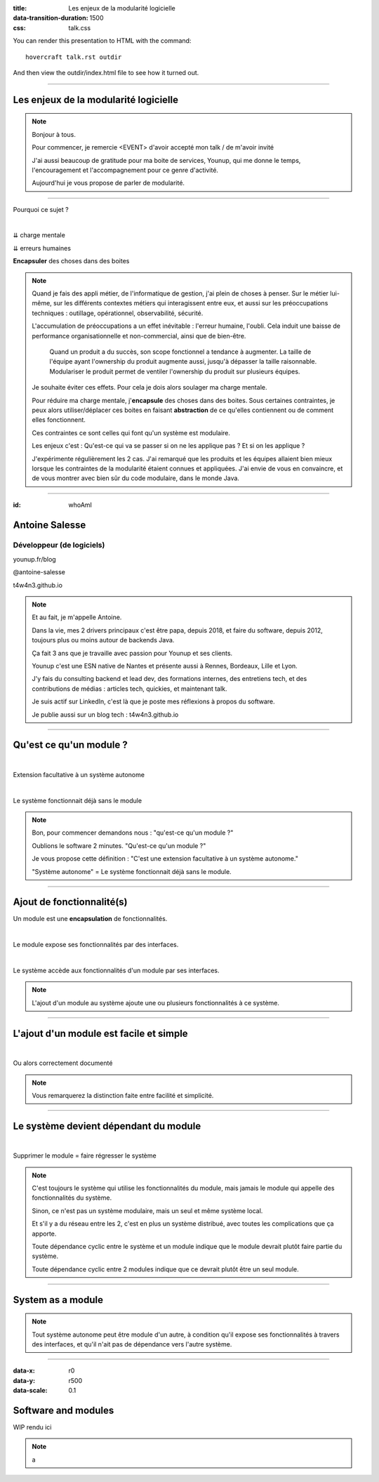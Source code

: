 :title: Les enjeux de la modularité logicielle
:data-transition-duration: 1500
:css: talk.css

You can render this presentation to HTML with the command::

    hovercraft talk.rst outdir

And then view the outdir/index.html file to see how it turned out.

----

Les enjeux de la modularité logicielle
======================================

.. note::

    Bonjour à tous.

    Pour commencer, je remercie <EVENT> d'avoir accepté mon talk / de m'avoir invité

    J'ai aussi beaucoup de gratitude pour ma boite de services, Younup, qui me donne le temps, l'encouragement et l'accompagnement pour ce genre d'activité.

    Aujourd'hui je vous propose de parler de modularité.

----

Pourquoi ce sujet ?

|

.. class:: substep

    ⇊ charge mentale

    ⇊ erreurs humaines

    **Encapsuler** des choses dans des boites

.. note::

    Quand je fais des appli métier, de l'informatique de gestion, j'ai plein de choses à penser. Sur le métier lui-même, sur les différents contextes métiers qui interagissent entre eux, et aussi sur les préoccupations techniques : outillage, opérationnel, observabilité, sécurité.

    L'accumulation de préoccupations a un effet inévitable : l'erreur humaine, l'oubli. Cela induit une baisse de performance organisationnelle et non-commercial, ainsi que de bien-être.

                Quand un produit a du succès, son scope fonctionnel a tendance à augmenter. La taille de l'équipe ayant l'ownership du produit augmente aussi, jusqu'à dépasser la taille raisonnable. Modulariser le produit permet de ventiler l'ownership du produit sur plusieurs équipes.

    Je souhaite éviter ces effets. Pour cela je dois alors soulager ma charge mentale.

    Pour réduire ma charge mentale, j'**encapsule** des choses dans des boites. Sous certaines contraintes, je peux alors utiliser/déplacer ces boites en faisant **abstraction** de ce qu'elles contiennent ou de comment elles fonctionnent.

    Ces contraintes ce sont celles qui font qu'un système est modulaire.

    Les enjeux c'est : Qu'est-ce qui va se passer si on ne les applique pas ? Et si on les applique ?

    J'expérimente régulièrement les 2 cas. J'ai remarqué que les produits et les équipes allaient bien mieux lorsque les contraintes de la modularité étaient connues et appliquées. J'ai envie de vous en convaincre, et de vous montrer avec bien sûr du code modulaire, dans le monde Java.

----

:id: whoAmI

Antoine Salesse
===============

Développeur (de logiciels)
--------------------------

.. image:: images/tawane-younup_transparancy_circle.png
    :height: 200px

.. container:: substep

    .. image:: images/Duke_logo.png
            :width: 30px

    .. image:: images/kotlin.png
            :width: 40px

    .. image:: images/Gradle_Logo.png
            :width: 60px

    .. image:: images/aws.png
            :width: 60px

    .. image:: images/docker.png
            :width: 65px

    .. image:: images/gitlab.png
            :width: 40px

    .. image:: images/github_logo.png
            :width: 40px

    .. image:: images/micrometer.png
            :width: 40px

    .. image:: images/micronaut.png
            :width: 45px

    .. image:: images/spring.png
            :width: 40px

    .. image:: images/quarkus.png
            :width: 40px

    .. image:: images/jakarta.png
            :width: 40px

    .. image:: images/junit5-logo-1.png
            :width: 40px

    .. image:: images/tux.png
            :width: 40px

    .. image:: images/k8s.png
            :width: 50px

    .. image:: images/terraform.png
            :width: 40px

.. container:: substep

    .. image:: images/younup_logo_transparency.png
            :width: 300px

    younup.fr/blog

.. container:: substep aligned

    .. image:: images/linkedIn_Logo.png
        :width: 60px

    @antoine-salesse

.. container:: substep aligned

    .. image:: images/keyboard_logo.png
        :width: 60px

    t4w4n3.github.io

.. note::

    Et au fait, je m'appelle Antoine.

    Dans la vie, mes 2 drivers principaux c'est être papa, depuis 2018, et faire du software, depuis 2012, toujours plus ou moins autour de backends Java.

    Ça fait 3 ans que je travaille avec passion pour Younup et ses clients.

    Younup c'est une ESN native de Nantes et présente aussi à Rennes, Bordeaux, Lille et Lyon.

    J'y fais du consulting backend et lead dev, des formations internes, des entretiens tech, et des contributions de médias : articles tech, quickies, et maintenant talk.

    Je suis actif sur LinkedIn, c'est là que je poste mes réflexions à propos du software.

    Je publie aussi sur un blog tech : t4w4n3.github.io

----

Qu'est ce qu'un module ?
========================

|

.. class:: substep

Extension facultative à un système autonome

|

.. class:: substep

Le système fonctionnait déjà sans le module

.. note::

    Bon, pour commencer demandons nous : "qu'est-ce qu'un module ?"

    Oublions le software 2 minutes. "Qu'est-ce qu'un module ?"

    Je vous propose cette définition : "C'est une extension facultative à un système autonome."

    "Système autonome" = Le système fonctionnait déjà sans le module.

----

Ajout de fonctionnalité(s)
==========================


.. class:: substep

    Un module est une **encapsulation** de fonctionnalités.

    |

    Le module expose ses fonctionnalités par des interfaces.

    |

    Le système accède aux fonctionnalités d'un module par ses interfaces.

.. note::

    L'ajout d'un module au système ajoute une ou plusieurs fonctionnalités à ce système.

----

L'ajout d'un module est facile et simple
========================================

|

.. class:: substep

    Ou alors correctement documenté

.. note::

    Vous remarquerez la distinction faite entre facilité et simplicité.

----

Le système devient dépendant du module
======================================

|

.. class:: substep

    Supprimer le module = faire régresser le système

.. note::

    C'est toujours le système qui utilise les fonctionnalités du module, mais jamais le module qui appelle des fonctionnalités du système.

    Sinon, ce n'est pas un système modulaire, mais un seul et même système local.

    Et s'il y a du réseau entre les 2, c'est en plus un système distribué, avec toutes les complications que ça apporte.

    Toute dépendance cyclic entre le système et un module indique que le module devrait plutôt faire partie du système.

    Toute dépendance cyclic entre 2 modules indique que ce devrait plutôt être un seul module.

----

System as a module
==================

.. note::

    Tout système autonome peut être module d'un autre, à condition qu'il expose ses fonctionnalités à travers des interfaces, et qu'il n'ait pas de dépendance vers l'autre système.

----

:data-x: r0
:data-y: r500
:data-scale: 0.1

Software and modules
====================

WIP rendu ici

.. note::

    a
